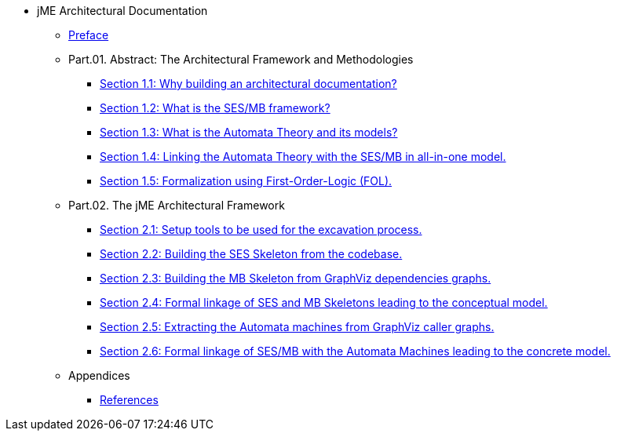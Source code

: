 * jME Architectural Documentation
** xref:preface.adoc[Preface]
** Part.01. Abstract: The Architectural Framework and Methodologies
*** xref:section1-1.adoc[Section 1.1: Why building an architectural documentation?]
*** xref:section1-2.adoc[Section 1.2: What is the SES/MB framework?]
*** xref:section1-3.adoc[Section 1.3: What is the Automata Theory and its models?]
*** xref:section1-4.adoc[Section 1.4: Linking the Automata Theory with the SES/MB in all-in-one model.]
*** xref:section1-5.adoc[Section 1.5: Formalization using First-Order-Logic (FOL).]
** Part.02. The jME Architectural Framework
*** xref:section2-1.adoc[Section 2.1: Setup tools to be used for the excavation process.]
*** xref:section2-2.adoc[Section 2.2: Building the SES Skeleton from the codebase.]
*** xref:section2-3.adoc[Section 2.3: Building the MB Skeleton from GraphViz dependencies graphs.]
*** xref:section2-4.adoc[Section 2.4: Formal linkage of SES and MB Skeletons leading to the conceptual model.]
*** xref:section2-5.adoc[Section 2.5: Extracting the Automata machines from GraphViz caller graphs.]
*** xref:section2-6.adoc[Section 2.6: Formal linkage of SES/MB with the Automata Machines leading to the concrete model.]
** Appendices
*** xref:appendix-a.adoc[References]
